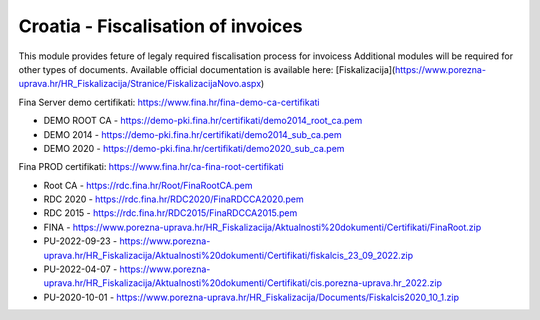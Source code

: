 ===================================
Croatia - Fiscalisation of invoices
===================================

This module provides feture of legaly required fiscalisation process for invoicess
Additional modules will be required for other types of documents.
Available official documentation is available here:
[Fiskalizacija](https://www.porezna-uprava.hr/HR_Fiskalizacija/Stranice/FiskalizacijaNovo.aspx)


Fina Server demo certifikati: https://www.fina.hr/fina-demo-ca-certifikati

- DEMO ROOT CA - https://demo-pki.fina.hr/certifikati/demo2014_root_ca.pem
- DEMO 2014 - https://demo-pki.fina.hr/certifikati/demo2014_sub_ca.pem
- DEMO 2020 - https://demo-pki.fina.hr/certifikati/demo2020_sub_ca.pem

Fina PROD certifikati: https://www.fina.hr/ca-fina-root-certifikati

- Root CA - https://rdc.fina.hr/Root/FinaRootCA.pem
- RDC 2020 - https://rdc.fina.hr/RDC2020/FinaRDCCA2020.pem
- RDC 2015 - https://rdc.fina.hr/RDC2015/FinaRDCCA2015.pem

- FINA - https://www.porezna-uprava.hr/HR_Fiskalizacija/Aktualnosti%20dokumenti/Certifikati/FinaRoot.zip
- PU-2022-09-23 - https://www.porezna-uprava.hr/HR_Fiskalizacija/Aktualnosti%20dokumenti/Certifikati/fiskalcis_23_09_2022.zip
- PU-2022-04-07 -  https://www.porezna-uprava.hr/HR_Fiskalizacija/Aktualnosti%20dokumenti/Certifikati/cis.porezna-uprava.hr_2022.zip
- PU-2020-10-01 - https://www.porezna-uprava.hr/HR_Fiskalizacija/Documents/Fiskalcis2020_10_1.zip
